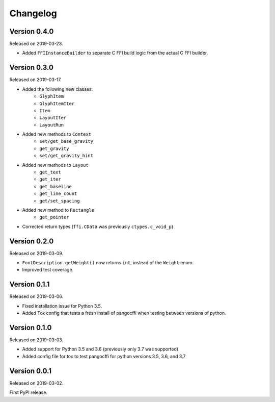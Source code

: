 Changelog
---------

Version 0.4.0
.............

Released on 2019-03-23.

* Added ``FFIInstanceBuilder`` to separate C FFI build logic from the actual
  C FFI builder.

Version 0.3.0
.............

Released on 2019-03-17.

* Added the following new classes:
    * ``GlyphItem``
    * ``GlyphItemIter``
    * ``Item``
    * ``LayoutIter``
    * ``LayoutRun``
* Added new methods to ``Context``
    * ``set/get_base_gravity``
    * ``get_gravity``
    * ``set/get_gravity_hint``
* Added new methods to ``Layout``
    * ``get_text``
    * ``get_iter``
    * ``get_baseline``
    * ``get_line_count``
    * ``get/set_spacing``
* Added new method to ``Rectangle``
    * ``get_pointer``
* Corrected return types (``ffi.CData`` was previously ``ctypes.c_void_p``)

Version 0.2.0
.............

Released on 2019-03-09.

* ``FontDescription.getWeight()`` now returns ``int``, instead of the
  ``Weight`` enum.
* Improved test coverage.

Version 0.1.1
.............

Released on 2019-03-06.

* Fixed installation issue for Python 3.5.
* Added Tox config that tests a fresh install of pangocffi when testing
  between versions of python.

Version 0.1.0
.............

Released on 2019-03-03.

* Added support for Python 3.5 and 3.6 (previously only 3.7 was supported)
* Added config file for tox to test pangocffi for python versions 3.5, 3.6, and
  3.7

Version 0.0.1
.............

Released on 2019-03-02.

First PyPI release.

